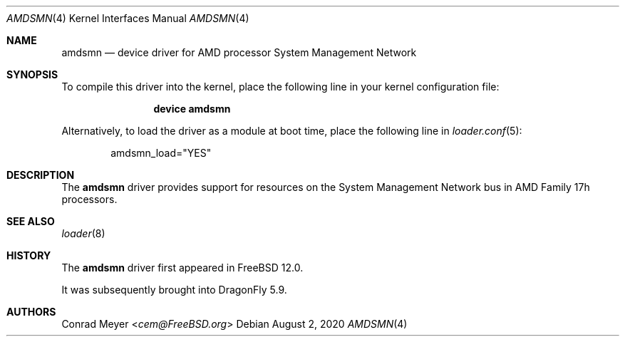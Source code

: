 .\"-
.\" Copyright (c) 2017 Conrad Meyer <cem@FreeBSD.org>
.\" All rights reserved.
.\"
.\" Redistribution and use in source and binary forms, with or without
.\" modification, are permitted provided that the following conditions
.\" are met:
.\" 1. Redistributions of source code must retain the above copyright
.\"    notice, this list of conditions and the following disclaimer.
.\" 2. Redistributions in binary form must reproduce the above copyright
.\"    notice, this list of conditions and the following disclaimer in the
.\"    documentation and/or other materials provided with the distribution.
.\"
.\" THIS SOFTWARE IS PROVIDED BY THE AUTHOR AND CONTRIBUTORS ``AS IS'' AND
.\" ANY EXPRESS OR IMPLIED WARRANTIES, INCLUDING, BUT NOT LIMITED TO, THE
.\" IMPLIED WARRANTIES OF MERCHANTABILITY AND FITNESS FOR A PARTICULAR PURPOSE
.\" ARE DISCLAIMED.  IN NO EVENT SHALL THE AUTHOR OR CONTRIBUTORS BE LIABLE
.\" FOR ANY DIRECT, INDIRECT, INCIDENTAL, SPECIAL, EXEMPLARY, OR CONSEQUENTIAL
.\" DAMAGES (INCLUDING, BUT NOT LIMITED TO, PROCUREMENT OF SUBSTITUTE GOODS
.\" OR SERVICES; LOSS OF USE, DATA, OR PROFITS; OR BUSINESS INTERRUPTION)
.\" HOWEVER CAUSED AND ON ANY THEORY OF LIABILITY, WHETHER IN CONTRACT, STRICT
.\" LIABILITY, OR TORT (INCLUDING NEGLIGENCE OR OTHERWISE) ARISING IN ANY WAY
.\" OUT OF THE USE OF THIS SOFTWARE, EVEN IF ADVISED OF THE POSSIBILITY OF
.\" SUCH DAMAGE.
.\"
.\" $FreeBSD: head/share/man/man4/amdsmn.4 323184 2017-09-05 15:13:41Z cem $
.\"
.Dd August 2, 2020
.Dt AMDSMN 4
.Os
.Sh NAME
.Nm amdsmn
.Nd device driver for
.Tn AMD
processor System Management Network
.Sh SYNOPSIS
To compile this driver into the kernel, place the following line in your
kernel configuration file:
.Bd -ragged -offset indent
.Cd "device amdsmn"
.Ed
.Pp
Alternatively, to load the driver as a module at boot time, place the
following line in
.Xr loader.conf 5 :
.Bd -literal -offset indent
amdsmn_load="YES"
.Ed
.Sh DESCRIPTION
The
.Nm
driver provides support for resources on the System Management Network bus
in
.Tn AMD
Family 17h processors.
.Sh SEE ALSO
.Xr loader 8
.Sh HISTORY
The
.Nm
driver first appeared in
.Fx 12.0 .
.Pp
It was subsequently brought into
.Dx 5.9 .
.Sh AUTHORS
.An Conrad Meyer Aq Mt cem@FreeBSD.org
